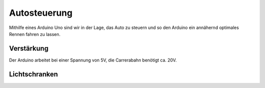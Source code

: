 *************
Autosteuerung
*************

Mithilfe eines Arduino Uno sind wir in der Lage, das Auto zu steuern und so
den Arduino ein annähernd optimales Rennen fahren zu lassen.

Verstärkung
===========

Der Arduino arbeitet bei einer Spannung von 5V, die Carrerabahn benötigt
ca. 20V.

Lichtschranken
==============
